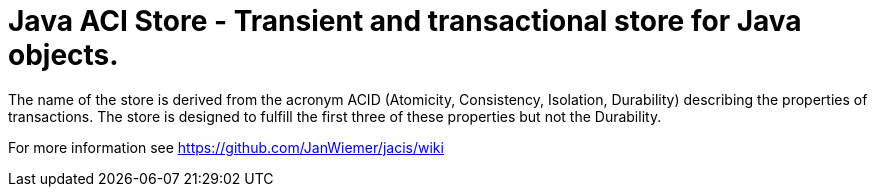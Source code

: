 = Java ACI Store - Transient and transactional store for Java objects.

The name of the store is derived from the acronym ACID (Atomicity, Consistency, Isolation, Durability) describing the properties of transactions. 
The store is designed to fulfill the first three of these properties but not the Durability.

For more information see https://github.com/JanWiemer/jacis/wiki
